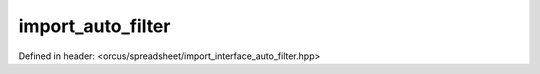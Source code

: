 import_auto_filter
==================

Defined in header: <orcus/spreadsheet/import_interface_auto_filter.hpp>

.. doxygenclass:: orcus::spreadsheet::iface::import_auto_filter
   :members:
